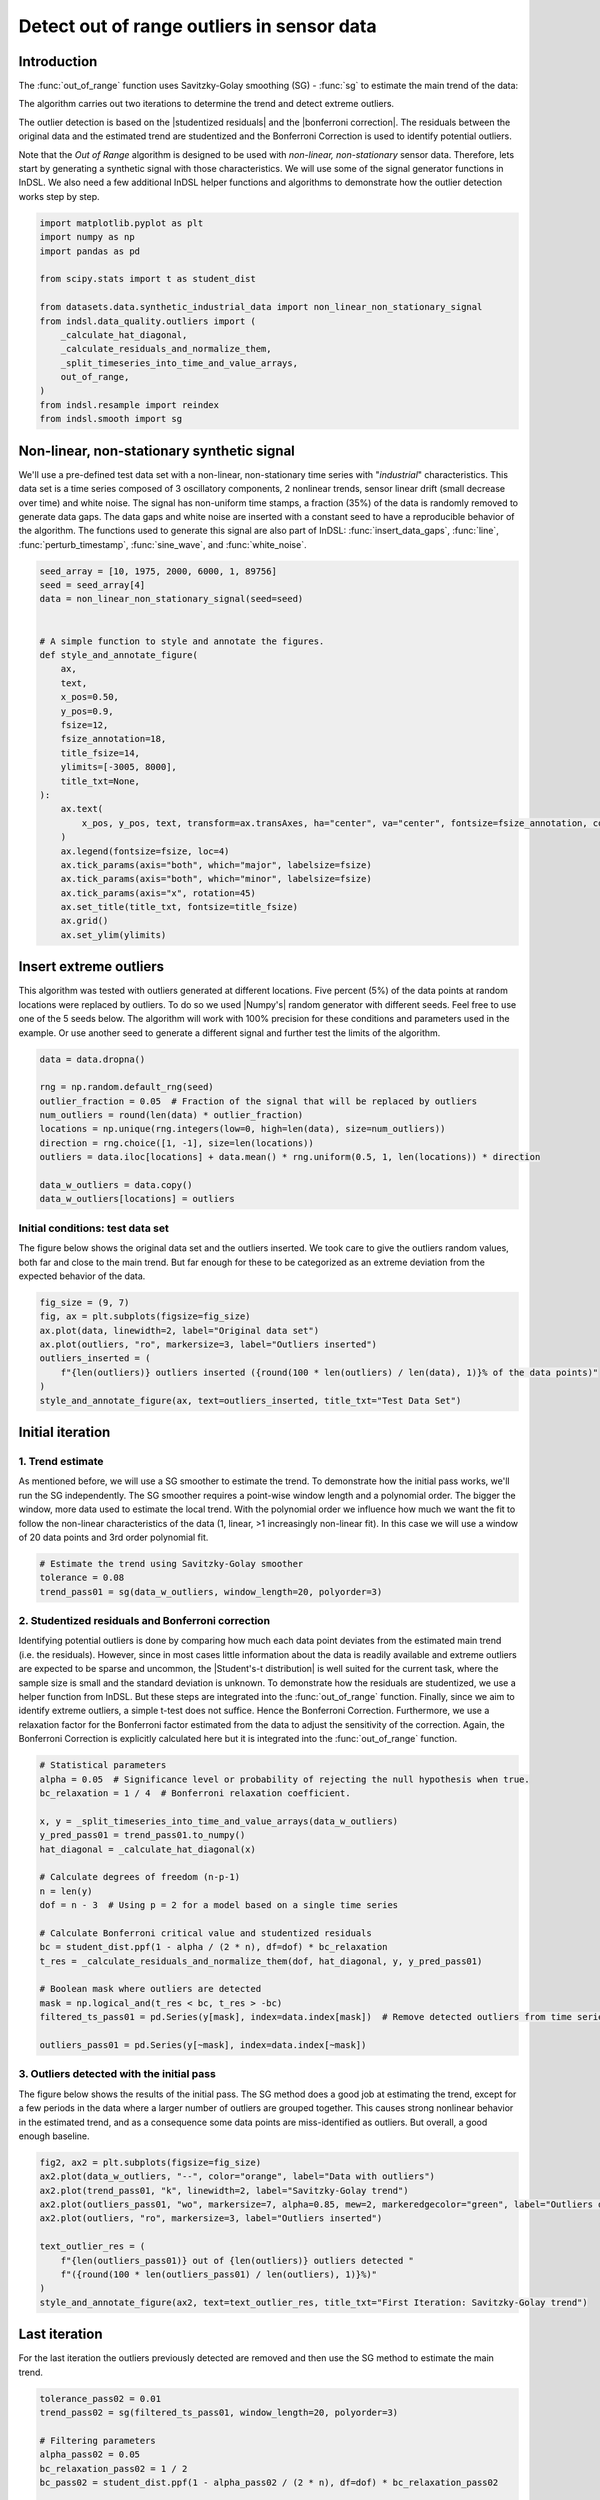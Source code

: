 
.. DO NOT EDIT.
.. THIS FILE WAS AUTOMATICALLY GENERATED BY SPHINX-GALLERY.
.. TO MAKE CHANGES, EDIT THE SOURCE PYTHON FILE:
.. "auto_examples/data_quality/plot_out_of_range.py"
.. LINE NUMBERS ARE GIVEN BELOW.

.. only:: html

    .. note::
        :class: sphx-glr-download-link-note

        Click :ref:`here <sphx_glr_download_auto_examples_data_quality_plot_out_of_range.py>`
        to download the full example code

.. rst-class:: sphx-glr-example-title

.. _sphx_glr_auto_examples_data_quality_plot_out_of_range.py:


===========================================
Detect out of range outliers in sensor data
===========================================

Introduction
------------
The :func:`out_of_range` function uses Savitzky-Golay smoothing (SG) - :func:`sg` to estimate the main trend of the data:

The algorithm carries out two iterations to determine the trend and detect extreme outliers.

The outlier detection is based on  the |studentized residuals| and the |bonferroni correction|. The residuals between
the original data and the estimated trend are studentized and the Bonferroni Correction is used to identify potential
outliers.

Note that the `Out of Range` algorithm is designed to be used with *non-linear, non-stationary* sensor data. Therefore,
lets start by generating a synthetic signal with those characteristics. We will use some of the signal generator
functions in InDSL. We also need a few additional InDSL helper functions and algorithms to demonstrate how the outlier
detection works step by step.

.. |studentized residuals| raw:: html

   <a href="https://en.wikipedia.org/wiki/Studentized_residual#:~:text=In%20statistics%2C%20a%20studentized%20residual,in%20the%20detection%20of%20outliers." target="_blank">studentized residuals</a>

.. |bonferroni correction| raw:: html

   <a href="https://mathworld.wolfram.com/BonferroniCorrection.html" target="_blank">Bonferroni Correction</a>

.. |Student's-t distribution| raw:: html

   <a href="https://en.wikipedia.org/wiki/Student%27s_t-distribution" target="_blank">Student's-t distribution</a>

.. |Numpy's| raw :: html

   <a href="https://numpy.org/doc/stable/index.html" target="_blank">Numpy's</a>

.. GENERATED FROM PYTHON SOURCE LINES 38-55

.. code-block:: default

    import matplotlib.pyplot as plt
    import numpy as np
    import pandas as pd

    from scipy.stats import t as student_dist

    from datasets.data.synthetic_industrial_data import non_linear_non_stationary_signal
    from indsl.data_quality.outliers import (
        _calculate_hat_diagonal,
        _calculate_residuals_and_normalize_them,
        _split_timeseries_into_time_and_value_arrays,
        out_of_range,
    )
    from indsl.resample import reindex
    from indsl.smooth import sg









.. GENERATED FROM PYTHON SOURCE LINES 56-65

Non-linear, non-stationary synthetic signal
-------------------------------------------
We'll use a pre-defined test data set with a non-linear, non-stationary time series with "`industrial`"
characteristics. This data set is a time series composed of 3 oscillatory components, 2 nonlinear trends, sensor
linear drift (small decrease over time) and white noise. The signal has non-uniform
time stamps, a fraction (35%) of the data is randomly removed to generate data gaps. The data gaps and white
noise are inserted with a constant seed to have a reproducible behavior of the algorithm. The functions used
to generate this signal are also part of InDSL: :func:`insert_data_gaps`, :func:`line`, :func:`perturb_timestamp`,
:func:`sine_wave`, and :func:`white_noise`.

.. GENERATED FROM PYTHON SOURCE LINES 65-95

.. code-block:: default


    seed_array = [10, 1975, 2000, 6000, 1, 89756]
    seed = seed_array[4]
    data = non_linear_non_stationary_signal(seed=seed)


    # A simple function to style and annotate the figures.
    def style_and_annotate_figure(
        ax,
        text,
        x_pos=0.50,
        y_pos=0.9,
        fsize=12,
        fsize_annotation=18,
        title_fsize=14,
        ylimits=[-3005, 8000],
        title_txt=None,
    ):
        ax.text(
            x_pos, y_pos, text, transform=ax.transAxes, ha="center", va="center", fontsize=fsize_annotation, color="dimgrey"
        )
        ax.legend(fontsize=fsize, loc=4)
        ax.tick_params(axis="both", which="major", labelsize=fsize)
        ax.tick_params(axis="both", which="minor", labelsize=fsize)
        ax.tick_params(axis="x", rotation=45)
        ax.set_title(title_txt, fontsize=title_fsize)
        ax.grid()
        ax.set_ylim(ylimits)









.. GENERATED FROM PYTHON SOURCE LINES 96-103

Insert extreme outliers
-----------------------
This algorithm was tested with outliers generated at different locations. Five percent (5%) of the data points at
random locations were replaced by outliers. To do so we used |Numpy's| random generator with different seeds.
Feel free to use one of the 5 seeds below. The algorithm will work with 100% precision for these conditions and
parameters used in the example. Or use another seed to generate a different signal and further test the
limits of the algorithm.

.. GENERATED FROM PYTHON SOURCE LINES 103-116

.. code-block:: default


    data = data.dropna()

    rng = np.random.default_rng(seed)
    outlier_fraction = 0.05  # Fraction of the signal that will be replaced by outliers
    num_outliers = round(len(data) * outlier_fraction)
    locations = np.unique(rng.integers(low=0, high=len(data), size=num_outliers))
    direction = rng.choice([1, -1], size=len(locations))
    outliers = data.iloc[locations] + data.mean() * rng.uniform(0.5, 1, len(locations)) * direction

    data_w_outliers = data.copy()
    data_w_outliers[locations] = outliers








.. GENERATED FROM PYTHON SOURCE LINES 117-122

Initial conditions: test data set
*********************************
The figure below shows the original data set and the outliers inserted. We took care to give the outliers random
values, both far and close to the main trend. But far enough for these to be categorized as an extreme deviation from
the expected behavior of the data.

.. GENERATED FROM PYTHON SOURCE LINES 122-132

.. code-block:: default


    fig_size = (9, 7)
    fig, ax = plt.subplots(figsize=fig_size)
    ax.plot(data, linewidth=2, label="Original data set")
    ax.plot(outliers, "ro", markersize=3, label="Outliers inserted")
    outliers_inserted = (
        f"{len(outliers)} outliers inserted ({round(100 * len(outliers) / len(data), 1)}% of the data points)"
    )
    style_and_annotate_figure(ax, text=outliers_inserted, title_txt="Test Data Set")




.. image-sg:: /auto_examples/data_quality/images/sphx_glr_plot_out_of_range_001.png
   :alt: Test Data Set
   :srcset: /auto_examples/data_quality/images/sphx_glr_plot_out_of_range_001.png
   :class: sphx-glr-single-img





.. GENERATED FROM PYTHON SOURCE LINES 133-143

Initial iteration
-----------------

1. Trend estimate
*****************
As mentioned before, we will use a SG smoother to estimate the trend. To demonstrate how the initial pass works, we'll run the SG independently. The SG smoother
requires a point-wise window length and a polynomial order. The bigger the window, more data
used to estimate the local trend. With the polynomial order we influence how much we want the fit to follow the
non-linear characteristics of the data (1, linear, >1 increasingly non-linear fit). In this case we will use a window
of 20 data points and 3rd order polynomial fit.

.. GENERATED FROM PYTHON SOURCE LINES 143-149

.. code-block:: default


    # Estimate the trend using Savitzky-Golay smoother
    tolerance = 0.08
    trend_pass01 = sg(data_w_outliers, window_length=20, polyorder=3)









.. GENERATED FROM PYTHON SOURCE LINES 150-162

2. Studentized residuals and Bonferroni correction
**************************************************
Identifying potential outliers is done by comparing how much each data point deviates from the estimated
main trend (i.e. the residuals). However, since in most cases little information about the data is readily
available and extreme outliers are expected to be sparse and uncommon, the |Student's-t distribution| is well
suited for the current task, where the sample size is small and the standard deviation is
unknown. To demonstrate how the residuals are studentized, we use a helper function from InDSL.
But these steps are integrated into the :func:`out_of_range` function.
Finally, since we aim to identify extreme outliers, a simple t-test does not suffice. Hence the Bonferroni Correction.
Furthermore, we use a relaxation factor for the Bonferroni factor estimated from the data to adjust the sensitivity
of the correction. Again, the Bonferroni Correction is explicitly calculated here but it is integrated into the
:func:`out_of_range` function.

.. GENERATED FROM PYTHON SOURCE LINES 162-185

.. code-block:: default


    # Statistical parameters
    alpha = 0.05  # Significance level or probability of rejecting the null hypothesis when true.
    bc_relaxation = 1 / 4  # Bonferroni relaxation coefficient.

    x, y = _split_timeseries_into_time_and_value_arrays(data_w_outliers)
    y_pred_pass01 = trend_pass01.to_numpy()
    hat_diagonal = _calculate_hat_diagonal(x)

    # Calculate degrees of freedom (n-p-1)
    n = len(y)
    dof = n - 3  # Using p = 2 for a model based on a single time series

    # Calculate Bonferroni critical value and studentized residuals
    bc = student_dist.ppf(1 - alpha / (2 * n), df=dof) * bc_relaxation
    t_res = _calculate_residuals_and_normalize_them(dof, hat_diagonal, y, y_pred_pass01)

    # Boolean mask where outliers are detected
    mask = np.logical_and(t_res < bc, t_res > -bc)
    filtered_ts_pass01 = pd.Series(y[mask], index=data.index[mask])  # Remove detected outliers from time series

    outliers_pass01 = pd.Series(y[~mask], index=data.index[~mask])








.. GENERATED FROM PYTHON SOURCE LINES 186-192

3. Outliers detected with the initial pass
******************************************
The figure below shows the results of the initial pass. The SG method does a good job at estimating the trend, except
for a few periods in the data where a larger number of outliers are grouped together. This causes strong nonlinear
behavior in the estimated trend, and as a consequence some data points are miss-identified as outliers. But overall,
a good enough baseline.

.. GENERATED FROM PYTHON SOURCE LINES 192-205

.. code-block:: default


    fig2, ax2 = plt.subplots(figsize=fig_size)
    ax2.plot(data_w_outliers, "--", color="orange", label="Data with outliers")
    ax2.plot(trend_pass01, "k", linewidth=2, label="Savitzky-Golay trend")
    ax2.plot(outliers_pass01, "wo", markersize=7, alpha=0.85, mew=2, markeredgecolor="green", label="Outliers detected")
    ax2.plot(outliers, "ro", markersize=3, label="Outliers inserted")

    text_outlier_res = (
        f"{len(outliers_pass01)} out of {len(outliers)} outliers detected "
        f"({round(100 * len(outliers_pass01) / len(outliers), 1)}%)"
    )
    style_and_annotate_figure(ax2, text=text_outlier_res, title_txt="First Iteration: Savitzky-Golay trend")




.. image-sg:: /auto_examples/data_quality/images/sphx_glr_plot_out_of_range_002.png
   :alt: First Iteration: Savitzky-Golay trend
   :srcset: /auto_examples/data_quality/images/sphx_glr_plot_out_of_range_002.png
   :class: sphx-glr-single-img





.. GENERATED FROM PYTHON SOURCE LINES 206-209

Last iteration
--------------
For the last iteration the outliers previously detected are removed and then use the SG method to estimate the main trend.

.. GENERATED FROM PYTHON SOURCE LINES 209-231

.. code-block:: default


    tolerance_pass02 = 0.01
    trend_pass02 = sg(filtered_ts_pass01, window_length=20, polyorder=3)

    # Filtering parameters
    alpha_pass02 = 0.05
    bc_relaxation_pass02 = 1 / 2
    bc_pass02 = student_dist.ppf(1 - alpha_pass02 / (2 * n), df=dof) * bc_relaxation_pass02

    y_pred_pass02 = reindex(trend_pass02, data_w_outliers)
    y_pred_pass02 = y_pred_pass02.to_numpy()
    t_res_pass02 = _calculate_residuals_and_normalize_them(dof, hat_diagonal, y, y_pred_pass02)

    # Boolean mask where outliers are detected
    mask_pass02 = np.logical_and(t_res_pass02 < bc_pass02, t_res_pass02 > -bc_pass02)
    filtered_ts_pass02 = pd.Series(y[mask_pass02], index=data.index[mask_pass02])

    # Remove detected outliers from time series
    outliers_pass02 = pd.Series(y[~mask_pass02], index=data.index[~mask_pass02])
    # Run the InDSL function that carries out the entire analysis with the same parameters
    indsl_outliers = out_of_range(data_w_outliers)








.. GENERATED FROM PYTHON SOURCE LINES 232-239

Results
-------
The figure below shows the original data, the trend estimated using the SG method, the outliers artificially
inserted, and the outliers detected by the full method (:func:`out_of_range`). A perfect performance is observed, all
outliers are detected. This "perfect" performance will not always be the case but this function provides a very
robust option for detecting and removing out of range or extreme outliers in *non-linear,
non-stationary sensor data*.

.. GENERATED FROM PYTHON SOURCE LINES 239-263

.. code-block:: default


    # sphinx_gallery_thumbnail_number = 3
    fig3, ax3 = plt.subplots(figsize=fig_size)

    ax3.plot(data_w_outliers, "--", color="orange", label="Data with outliers")
    ax3.plot(trend_pass02, "k", linewidth=2, label="Savitzky-Golay trend")
    ax3.plot(
        indsl_outliers,
        "wo",
        markersize=7,
        alpha=0.85,
        mew=2,
        markeredgecolor="green",
        label="Outliers detected",
    )
    ax3.plot(outliers, "ro", markersize=3, label="Outliers inserted")

    text_outlier_res = (
        f"{len(indsl_outliers)} out of {len(outliers)} outliers detected "
        f"({round(100 * len(indsl_outliers) / len(outliers), 1)}%)"
    )

    style_and_annotate_figure(ax3, text=text_outlier_res, title_txt="Final Iteration: EMD-HHT trend")
    plt.show()



.. image-sg:: /auto_examples/data_quality/images/sphx_glr_plot_out_of_range_003.png
   :alt: Final Iteration: EMD-HHT trend
   :srcset: /auto_examples/data_quality/images/sphx_glr_plot_out_of_range_003.png
   :class: sphx-glr-single-img






.. rst-class:: sphx-glr-timing

   **Total running time of the script:** ( 0 minutes  2.293 seconds)


.. _sphx_glr_download_auto_examples_data_quality_plot_out_of_range.py:

.. only:: html

  .. container:: sphx-glr-footer sphx-glr-footer-example


    .. container:: sphx-glr-download sphx-glr-download-python

      :download:`Download Python source code: plot_out_of_range.py <plot_out_of_range.py>`

    .. container:: sphx-glr-download sphx-glr-download-jupyter

      :download:`Download Jupyter notebook: plot_out_of_range.ipynb <plot_out_of_range.ipynb>`


.. only:: html

 .. rst-class:: sphx-glr-signature

    `Gallery generated by Sphinx-Gallery <https://sphinx-gallery.github.io>`_
